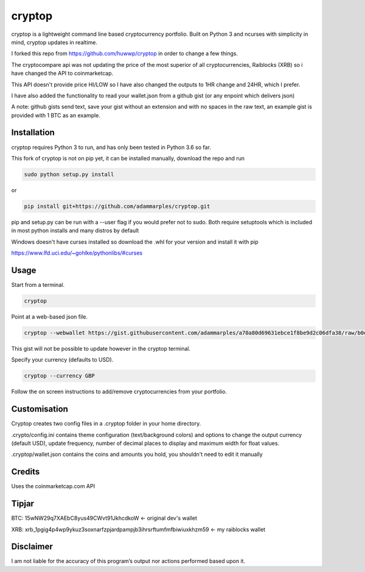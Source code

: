 cryptop
=======
cryptop is a lightweight command line based cryptocurrency portfolio.
Built on Python 3 and ncurses with simplicity in mind, cryptop updates in realtime.

.. image:: img\cryptop.png

I forked this repo from https://github.com/huwwp/cryptop in order to change a few things.

The cryptocompare api was not updating the price of the most superior of all cryptocurrencies, Raiblocks (XRB)
so i have changed the API to coinmarketcap.

This API doesn't provide price HI/LOW so I have also changed the outputs to 1HR change and 24HR, which I prefer.

I have also added the functionality to read your wallet.json from a github gist (or any enpoint which delivers json)

A note: github gists send text, save your gist without an extension and with no spaces in the raw text, an example gist
is provided with 1 BTC as an example.

Installation
------------

cryptop requires Python 3 to run, and has only been tested in Python 3.6 so far.

This fork of cryptop is not on pip yet, it can be installed manually, download the repo and run

.. code:: bash

    sudo python setup.py install

or

.. code:: bash

    pip install git+https://github.com/adammarples/cryptop.git


pip and setup.py can be run with a --user flag if you would prefer not to sudo. Both require setuptools which is included in most python installs and many distros by default

Windows doesn't have curses installed so download the .whl for your version and install it with pip

https://www.lfd.uci.edu/~gohlke/pythonlibs/#curses

Usage
-----

Start from a terminal.

.. code:: bash

    cryptop

Point at a web-based json file.

.. code:: bash

    cryptop --webwallet https://gist.githubusercontent.com/adammarples/a70a80d69631ebce1f8be9d2c06dfa38/raw/b0d97ca79d1208fe6ae976ada383a424a1e8adfa/wallet

This gist will not be possible to update however in the cryptop terminal.

Specify your currency (defaults to USD).

.. code:: bash

    cryptop --currency GBP

Follow the on screen instructions to add/remove cryptocurrencies from your portfolio.

Customisation
-------------

Cryptop creates two config files in a .cryptop folder in your home directory.

.crypto/config.ini contains theme configuration (text/background colors) and
options to change the output currency (default USD), update frequency, number of decimal places to display and maximum width for float values.

.cryptop/wallet.json contains the coins and amounts you hold, you shouldn't need to edit it manually

Credits
-------

Uses the coinmarketcap.com API

Tipjar
------

BTC: 15wNW29q7XAEbC8yus49CWvt91JkhcdkoW  <- original dev's wallet

XRB: xrb_1pgig4p4wp9ykuz3soxnarfzpjardpampjb3ihrsrftumfmfbiwiuxkhzm59 <- my raiblocks wallet

Disclaimer
----------

I am not liable for the accuracy of this program’s output nor actions
performed based upon it.
